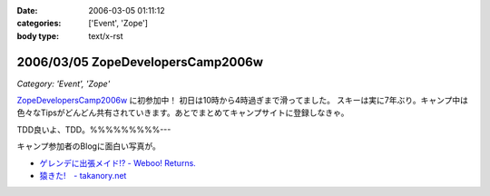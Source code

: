 :date: 2006-03-05 01:11:12
:categories: ['Event', 'Zope']
:body type: text/x-rst

==================================
2006/03/05 ZopeDevelopersCamp2006w
==================================

*Category: 'Event', 'Zope'*

`ZopeDevelopersCamp2006w`_ に初参加中！ 初日は10時から4時過ぎまで滑ってました。
スキーは実に7年ぶり。キャンプ中は色々なTipsがどんどん共有されていきます。あとでまとめてキャンプサイトに登録しなきゃ。

TDD良いよ、TDD。%%%%%%%%%---

キャンプ参加者のBlogに面白い写真が。

- `ゲレンデに出張メイド!? - Weboo! Returns.`_
- `猿きた!　- takanory.net`_

.. _`ZopeDevelopersCamp2006w`: http://coreblog.org/camp/2006w
.. _`ゲレンデに出張メイド!? - Weboo! Returns.`: http://yamashita.dyndns.org/blog/moblog2006-03-04-16-41
.. _`猿きた!　- takanory.net`: http://takanory.net/takalog/491


.. :extend type: text/x-rst
.. :extend:


.. :comments:
.. :comment id: 2006-03-05.1864010133
.. :title: Re:ZopeDevelopersCamp2006w
.. :author: masaru
.. :date: 2006-03-05 17:26:27
.. :email: 
.. :url: 
.. :body:
.. TDDってなんだろうくん？
.. 
.. :comments:
.. :comment id: 2006-03-07.3518192689
.. :title: Re:TDD
.. :author: taka
.. :date: 2006-03-07 01:42:32
.. :email: 
.. :url: 
.. :body:
.. TestDrivenDevelopment. テスト駆動開発。ほんとはこのへんもキャンプでやりたかったっす。
.. 
.. :comments:
.. :comment id: 2006-03-08.6323843097
.. :title: Re:ZopeDevelopersCamp2006w
.. :author: chewganabira
.. :date: 2006-03-08 01:07:13
.. :email: 
.. :url: 
.. :body:
.. 「釈迦に説法」かとは思いますが、最近では、もはや TDD という呼び方は古くて(というか的を得ていなくて)、BDD(Behavior Driven Development)なんだそうですね。
.. 
.. つまらないコメントについて何卒、寛恕を請う次第です。
.. 
.. .. `A NEW LOOK AT TEST-DRIVEN DEVELOPMENT`:
..   http://log.giantech.jp/BDDIntro-ja.html
.. 
.. 
.. :comments:
.. :comment id: 2006-03-08.3133724322
.. :title: Re: BDD
.. :author: 清水川
.. :date: 2006-03-08 10:28:34
.. :email: 
.. :url: 
.. :body:
.. > もはや TDD という呼び方は古くて(というか的を得ていなくて)
.. 
.. そうですね。古くからTDDをやっているXPerな人たちにとってはBDDの方が全体を俯瞰した呼称だとおもいます。概念に名前が追いついたという感じですね。自分的にはまだBDDは使い慣れない言葉だという感じがあるので、意識してないとTDDと書いてしまいます(^^;;
.. 
.. あぁ、BDDがTDDよりも上位の概念なので、テストコードを書く動機としては間接的に感じてるのかも。
.. 
